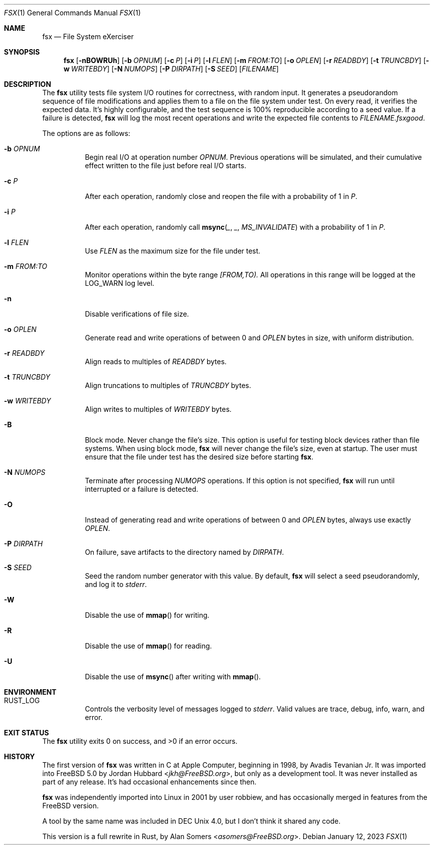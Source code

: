 .Dd January 12, 2023
.Dt FSX 1
.Os
.Sh NAME
.Nm fsx
.Nd File System eXerciser
.Sh SYNOPSIS
.Nm
.Op Fl nBOWRUh
.Op Fl b Ar OPNUM
.Op Fl c Ar P
.Op Fl i Ar P
.Op Fl l Ar FLEN
.Op Fl m Ar FROM:TO
.Op Fl o Ar OPLEN
.Op Fl r Ar READBDY
.Op Fl t Ar TRUNCBDY
.Op Fl w Ar WRITEBDY
.Op Fl N Ar NUMOPS
.Op Fl P Ar DIRPATH
.Op Fl S Ar SEED
.Op Ar FILENAME
.Sh DESCRIPTION
The
.Nm
utility tests file system I/O routines for correctness, with random input.
It generates a pseudorandom sequence of file modifications and applies them
to a file on the file system under test.
On every read, it verifies the expected data.
It's highly configurable, and the test sequence is 100% reproducible according
to a seed value.
If a failure is detected,
.Nm
will log the most recent operations and write the expected file contents to
.Ar FILENAME.fsxgood .
.Pp
The options are as follows:
.Bl -tag -width indent
.It Fl b Ar OPNUM
Begin real I/O at operation number
.Ar OPNUM .
Previous operations will be simulated, and their cumulative effect written
to the file just before real I/O starts.
.It Fl c Ar P
After each operation, randomly close and reopen the file with a probability of
1 in
.Ar P .
.It Fl i Ar P
After each operation, randomly call
.Fn msync _ _ MS_INVALIDATE
with a probability of
1 in
.Ar P .
.It Fl l Ar FLEN
Use
.Ar FLEN
as the maximum size for the file under test.
.It Fl m Ar FROM:TO
Monitor operations within the byte range
.Ar [FROM,TO).
All operations in this range will be logged at the
.Dv LOG_WARN
log level.
.It Fl n
Disable verifications of file size.
.It Fl o Ar OPLEN
Generate read and write operations of between 0 and
.Ar OPLEN
bytes in size, with uniform distribution.
.It Fl r Ar READBDY
Align reads to multiples of
.Ar READBDY
bytes.
.It Fl t Ar TRUNCBDY
Align truncations to multiples of
.Ar TRUNCBDY
bytes.
.It Fl w Ar WRITEBDY
Align writes to multiples of
.Ar WRITEBDY
bytes.
.It Fl B
Block mode.
Never change the file's size.
This option is useful for testing block devices rather than file systems.
When using block mode,
.Nm
will never change the file's size, even at startup.
The user must ensure that the file under test has the desired size before
starting
.Nm .
.It Fl N Ar NUMOPS
Terminate after processing
.Ar NUMOPS
operations.
If this option is not specified,
.Nm
will run until interrupted or a failure is detected.
.It Fl O
Instead of generating read and write operations of between 0 and
.Ar OPLEN
bytes, always use exactly
.Ar OPLEN .
.It Fl P Ar DIRPATH
On failure, save artifacts to the directory named by
.Ar DIRPATH .
.It Fl S Ar SEED
Seed the random number generator with this value.
By default,
.Nm
will select a seed pseudorandomly, and log it to
.Em stderr .
.It Fl W
Disable the use of
.Fn mmap
for writing.
.It Fl R
Disable the use of
.Fn mmap
for reading.
.It Fl U
Disable the use of
.Fn msync
after writing with
.Fn mmap .
.El
.Sh ENVIRONMENT
.Bl -tag -width indent
.It Ev RUST_LOG
Controls the verbosity level of messages logged to
.Em stderr .
Valid values are
.Dv trace ,
.Dv debug ,
.Dv info ,
.Dv warn ,
and
.Dv error .
.El
.Sh EXIT STATUS
.Ex -std
.Sh HISTORY
The first version of
.Nm
was written in C at Apple Computer, beginning in 1998,
by
.An Avadis Tevanian Jr .
It was imported into
.Fx 5.0
by
.An Jordan Hubbard Aq Mt jkh@FreeBSD.org ,
but only as a development tool.
It was never installed as part of any release.
It's had occasional enhancements since then.
.Pp
.Nm
was independently imported into Linux in 2001 by user
.An robbiew ,
and has occasionally merged in features from the
.Fx
version.
.Pp
A tool by the same name was included in DEC Unix 4.0, but I don't think it
shared any code.
.Pp
This version is a full rewrite in Rust, by
.An Alan Somers Aq Mt asomers@FreeBSD.org .
